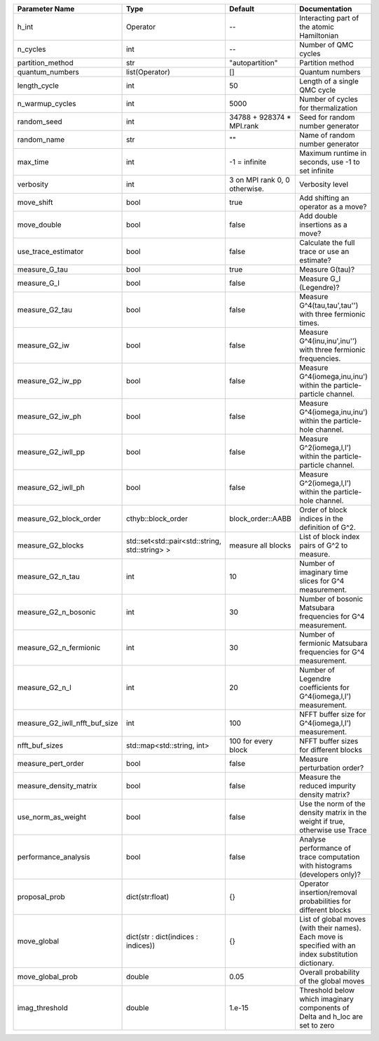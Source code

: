 +-------------------------------+------------------------------------------------+-------------------------------+---------------------------------------------------------------------------------------------------------+
| Parameter Name                | Type                                           | Default                       | Documentation                                                                                           |
+===============================+================================================+===============================+=========================================================================================================+
| h_int                         | Operator                                       | --                            | Interacting part of the atomic Hamiltonian                                                              |
+-------------------------------+------------------------------------------------+-------------------------------+---------------------------------------------------------------------------------------------------------+
| n_cycles                      | int                                            | --                            | Number of QMC cycles                                                                                    |
+-------------------------------+------------------------------------------------+-------------------------------+---------------------------------------------------------------------------------------------------------+
| partition_method              | str                                            | "autopartition"               | Partition method                                                                                        |
+-------------------------------+------------------------------------------------+-------------------------------+---------------------------------------------------------------------------------------------------------+
| quantum_numbers               | list(Operator)                                 | []                            | Quantum numbers                                                                                         |
+-------------------------------+------------------------------------------------+-------------------------------+---------------------------------------------------------------------------------------------------------+
| length_cycle                  | int                                            | 50                            | Length of a single QMC cycle                                                                            |
+-------------------------------+------------------------------------------------+-------------------------------+---------------------------------------------------------------------------------------------------------+
| n_warmup_cycles               | int                                            | 5000                          | Number of cycles for thermalization                                                                     |
+-------------------------------+------------------------------------------------+-------------------------------+---------------------------------------------------------------------------------------------------------+
| random_seed                   | int                                            | 34788 + 928374 * MPI.rank     | Seed for random number generator                                                                        |
+-------------------------------+------------------------------------------------+-------------------------------+---------------------------------------------------------------------------------------------------------+
| random_name                   | str                                            | ""                            | Name of random number generator                                                                         |
+-------------------------------+------------------------------------------------+-------------------------------+---------------------------------------------------------------------------------------------------------+
| max_time                      | int                                            | -1 = infinite                 | Maximum runtime in seconds, use -1 to set infinite                                                      |
+-------------------------------+------------------------------------------------+-------------------------------+---------------------------------------------------------------------------------------------------------+
| verbosity                     | int                                            | 3 on MPI rank 0, 0 otherwise. | Verbosity level                                                                                         |
+-------------------------------+------------------------------------------------+-------------------------------+---------------------------------------------------------------------------------------------------------+
| move_shift                    | bool                                           | true                          | Add shifting an operator as a move?                                                                     |
+-------------------------------+------------------------------------------------+-------------------------------+---------------------------------------------------------------------------------------------------------+
| move_double                   | bool                                           | false                         | Add double insertions as a move?                                                                        |
+-------------------------------+------------------------------------------------+-------------------------------+---------------------------------------------------------------------------------------------------------+
| use_trace_estimator           | bool                                           | false                         | Calculate the full trace or use an estimate?                                                            |
+-------------------------------+------------------------------------------------+-------------------------------+---------------------------------------------------------------------------------------------------------+
| measure_G_tau                 | bool                                           | true                          | Measure G(tau)?                                                                                         |
+-------------------------------+------------------------------------------------+-------------------------------+---------------------------------------------------------------------------------------------------------+
| measure_G_l                   | bool                                           | false                         | Measure G_l (Legendre)?                                                                                 |
+-------------------------------+------------------------------------------------+-------------------------------+---------------------------------------------------------------------------------------------------------+
| measure_G2_tau                | bool                                           | false                         | Measure G^4(tau,tau',tau'') with three fermionic times.                                                 |
+-------------------------------+------------------------------------------------+-------------------------------+---------------------------------------------------------------------------------------------------------+
| measure_G2_iw                 | bool                                           | false                         | Measure G^4(inu,inu',inu'') with three fermionic frequencies.                                           |
+-------------------------------+------------------------------------------------+-------------------------------+---------------------------------------------------------------------------------------------------------+
| measure_G2_iw_pp              | bool                                           | false                         | Measure G^4(iomega,inu,inu') within the particle-particle channel.                                      |
+-------------------------------+------------------------------------------------+-------------------------------+---------------------------------------------------------------------------------------------------------+
| measure_G2_iw_ph              | bool                                           | false                         | Measure G^4(iomega,inu,inu') within the particle-hole channel.                                          |
+-------------------------------+------------------------------------------------+-------------------------------+---------------------------------------------------------------------------------------------------------+
| measure_G2_iwll_pp            | bool                                           | false                         | Measure G^2(iomega,l,l') within the particle-particle channel.                                          |
+-------------------------------+------------------------------------------------+-------------------------------+---------------------------------------------------------------------------------------------------------+
| measure_G2_iwll_ph            | bool                                           | false                         | Measure G^2(iomega,l,l') within the particle-hole channel.                                              |
+-------------------------------+------------------------------------------------+-------------------------------+---------------------------------------------------------------------------------------------------------+
| measure_G2_block_order        | cthyb::block_order                             | block_order::AABB             | Order of block indices in the definition of G^2.                                                        |
+-------------------------------+------------------------------------------------+-------------------------------+---------------------------------------------------------------------------------------------------------+
| measure_G2_blocks             | std::set<std::pair<std::string, std::string> > | measure all blocks            | List of block index pairs of G^2 to measure.                                                            |
+-------------------------------+------------------------------------------------+-------------------------------+---------------------------------------------------------------------------------------------------------+
| measure_G2_n_tau              | int                                            | 10                            | Number of imaginary time slices for G^4 measurement.                                                    |
+-------------------------------+------------------------------------------------+-------------------------------+---------------------------------------------------------------------------------------------------------+
| measure_G2_n_bosonic          | int                                            | 30                            | Number of bosonic Matsubara frequencies for G^4 measurement.                                            |
+-------------------------------+------------------------------------------------+-------------------------------+---------------------------------------------------------------------------------------------------------+
| measure_G2_n_fermionic        | int                                            | 30                            | Number of fermionic Matsubara frequencies for G^4 measurement.                                          |
+-------------------------------+------------------------------------------------+-------------------------------+---------------------------------------------------------------------------------------------------------+
| measure_G2_n_l                | int                                            | 20                            | Number of Legendre coefficients for G^4(iomega,l,l') measurement.                                       |
+-------------------------------+------------------------------------------------+-------------------------------+---------------------------------------------------------------------------------------------------------+
| measure_G2_iwll_nfft_buf_size | int                                            | 100                           | NFFT buffer size for G^4(iomega,l,l') measurement.                                                      |
+-------------------------------+------------------------------------------------+-------------------------------+---------------------------------------------------------------------------------------------------------+
| nfft_buf_sizes                | std::map<std::string, int>                     | 100 for every block           | NFFT buffer sizes for different blocks                                                                  |
+-------------------------------+------------------------------------------------+-------------------------------+---------------------------------------------------------------------------------------------------------+
| measure_pert_order            | bool                                           | false                         | Measure perturbation order?                                                                             |
+-------------------------------+------------------------------------------------+-------------------------------+---------------------------------------------------------------------------------------------------------+
| measure_density_matrix        | bool                                           | false                         | Measure the reduced impurity density matrix?                                                            |
+-------------------------------+------------------------------------------------+-------------------------------+---------------------------------------------------------------------------------------------------------+
| use_norm_as_weight            | bool                                           | false                         | Use the norm of the density matrix in the weight if true, otherwise use Trace                           |
+-------------------------------+------------------------------------------------+-------------------------------+---------------------------------------------------------------------------------------------------------+
| performance_analysis          | bool                                           | false                         | Analyse performance of trace computation with histograms (developers only)?                             |
+-------------------------------+------------------------------------------------+-------------------------------+---------------------------------------------------------------------------------------------------------+
| proposal_prob                 | dict(str:float)                                | {}                            | Operator insertion/removal probabilities for different blocks                                           |
+-------------------------------+------------------------------------------------+-------------------------------+---------------------------------------------------------------------------------------------------------+
| move_global                   | dict(str : dict(indices : indices))            | {}                            | List of global moves (with their names). Each move is specified with an index substitution dictionary.  |
+-------------------------------+------------------------------------------------+-------------------------------+---------------------------------------------------------------------------------------------------------+
| move_global_prob              | double                                         | 0.05                          | Overall probability of the global moves                                                                 |
+-------------------------------+------------------------------------------------+-------------------------------+---------------------------------------------------------------------------------------------------------+
| imag_threshold                | double                                         | 1.e-15                        | Threshold below which imaginary components of Delta and h_loc are set to zero                           |
+-------------------------------+------------------------------------------------+-------------------------------+---------------------------------------------------------------------------------------------------------+